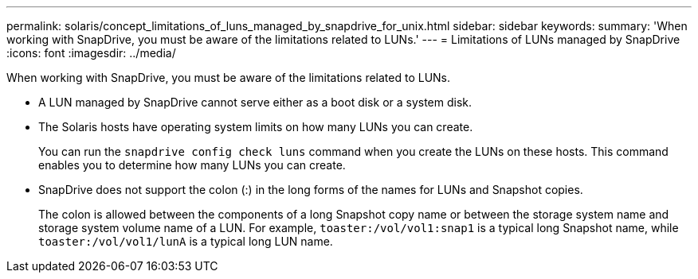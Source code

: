 ---
permalink: solaris/concept_limitations_of_luns_managed_by_snapdrive_for_unix.html
sidebar: sidebar
keywords:
summary: 'When working with SnapDrive, you must be aware of the limitations related to LUNs.'
---
= Limitations of LUNs managed by SnapDrive
:icons: font
:imagesdir: ../media/

[.lead]
When working with SnapDrive, you must be aware of the limitations related to LUNs.

* A LUN managed by SnapDrive cannot serve either as a boot disk or a system disk.
* The Solaris hosts have operating system limits on how many LUNs you can create.
+
You can run the `snapdrive config check luns` command when you create the LUNs on these hosts. This command enables you to determine how many LUNs you can create.

* SnapDrive does not support the colon (:) in the long forms of the names for LUNs and Snapshot copies.
+
The colon is allowed between the components of a long Snapshot copy name or between the storage system name and storage system volume name of a LUN. For example, `toaster:/vol/vol1:snap1` is a typical long Snapshot name, while `toaster:/vol/vol1/lunA` is a typical long LUN name.
